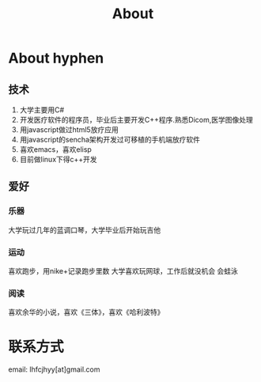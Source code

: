 #+TITLE: About
#+OPTIONS:     H:3 num:nil toc:nil \n:nil @:t ::t |:t ^:nil -:t f:t *:t <:t
* About hyphen

** 技术
1. 大学主要用C#
2. 开发医疗软件的程序员，毕业后主要开发C++程序.熟悉Dicom,医学图像处理
3. 用javascript做过html5放疗应用
4. 用javascript的sencha架构开发过可移植的手机端放疗软件
5. 喜欢emacs，喜欢elisp
6. 目前做linux下得c++开发
** 爱好
*** 乐器
大学玩过几年的蓝调口琴，大学毕业后开始玩吉他
*** 运动
喜欢跑步，用nike+记录跑步里数
大学喜欢玩网球，工作后就没机会
会蛙泳
*** 阅读
喜欢余华的小说，喜欢《三体》，喜欢《哈利波特》
* 联系方式
email: lhfcjhyy[at]gmail.com

